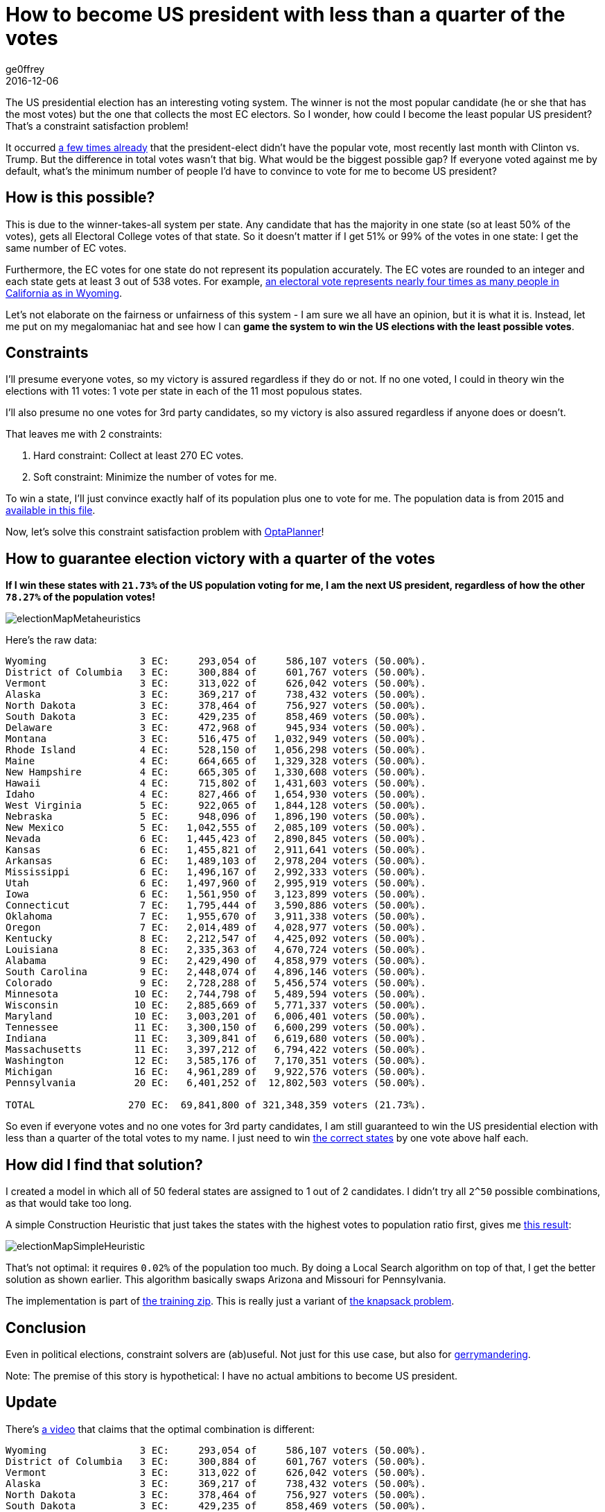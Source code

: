 = How to become US president with less than a quarter of the votes
ge0ffrey
2016-12-06
:page-interpolate: true
:jbake-type: post
:jbake-tags: use case

The US presidential election has an interesting voting system.
The winner is not the most popular candidate (he or she that has the most votes)
but the one that collects the most EC electors.
So I wonder, how could I become the least popular US president?
That's a constraint satisfaction problem!

It occurred https://en.wikipedia.org/wiki/United_States_presidential_elections_in_which_the_winner_lost_the_popular_vote[a few times already]
that the president-elect didn't have the popular vote, most recently last month with Clinton vs. Trump.
But the difference in total votes wasn't that big. What would be the biggest possible gap?
If everyone voted against me by default, what's the minimum number of people I'd have to convince to vote for me to become US president?

== How is this possible?

This is due to the winner-takes-all system per state.
Any candidate that has the majority in one state (so at least 50% of the votes),
gets all Electoral College votes of that state.
So it doesn't matter if I get 51% or 99% of the votes in one state: I get the same number of EC votes.

Furthermore, the EC votes for one state do not represent its population accurately.
The EC votes are rounded to an integer and each state gets at least 3 out of 538 votes.
For example, https://en.wikipedia.org/wiki/Electoral_College_(United_States)[an electoral vote represents nearly four
times as many people in California as in Wyoming].

Let's not elaborate on the fairness or unfairness of this system - I am sure we all have an opinion, but it is what it is.
Instead, let me put on my megalomaniac hat and see how I can *game the system to win the US elections with the least possible votes*.

== Constraints

I'll presume everyone votes, so my victory is assured regardless if they do or not.
If no one voted, I could in theory win the elections with 11 votes: 1 vote per state in each of the 11 most populous states.

I'll also presume no one votes for 3rd party candidates, so my victory is also assured regardless if anyone does or doesn't.

That leaves me with 2 constraints:

. Hard constraint: Collect at least 270 EC votes.
. Soft constraint: Minimize the number of votes for me.

To win a state, I'll just convince exactly half of its population plus one to vote for me.
The population data is from 2015 and https://github.com/kiegroup/optaplanner-training/blob/master/optaplanner-training-lab901-solution/data/election/import/president2016.txt[available in this file].

Now, let's solve this constraint satisfaction problem with https://www.optaplanner.org[OptaPlanner]!

== How to guarantee election victory with a quarter of the votes

*If I win these states with `21.73%` of the US population voting for me,
I am the next US president, regardless of how the other `78.27%` of the population votes!*

image::electionMapMetaheuristics.png[]

Here's the raw data:

----
Wyoming                3 EC:     293,054 of     586,107 voters (50.00%).
District of Columbia   3 EC:     300,884 of     601,767 voters (50.00%).
Vermont                3 EC:     313,022 of     626,042 voters (50.00%).
Alaska                 3 EC:     369,217 of     738,432 voters (50.00%).
North Dakota           3 EC:     378,464 of     756,927 voters (50.00%).
South Dakota           3 EC:     429,235 of     858,469 voters (50.00%).
Delaware               3 EC:     472,968 of     945,934 voters (50.00%).
Montana                3 EC:     516,475 of   1,032,949 voters (50.00%).
Rhode Island           4 EC:     528,150 of   1,056,298 voters (50.00%).
Maine                  4 EC:     664,665 of   1,329,328 voters (50.00%).
New Hampshire          4 EC:     665,305 of   1,330,608 voters (50.00%).
Hawaii                 4 EC:     715,802 of   1,431,603 voters (50.00%).
Idaho                  4 EC:     827,466 of   1,654,930 voters (50.00%).
West Virginia          5 EC:     922,065 of   1,844,128 voters (50.00%).
Nebraska               5 EC:     948,096 of   1,896,190 voters (50.00%).
New Mexico             5 EC:   1,042,555 of   2,085,109 voters (50.00%).
Nevada                 6 EC:   1,445,423 of   2,890,845 voters (50.00%).
Kansas                 6 EC:   1,455,821 of   2,911,641 voters (50.00%).
Arkansas               6 EC:   1,489,103 of   2,978,204 voters (50.00%).
Mississippi            6 EC:   1,496,167 of   2,992,333 voters (50.00%).
Utah                   6 EC:   1,497,960 of   2,995,919 voters (50.00%).
Iowa                   6 EC:   1,561,950 of   3,123,899 voters (50.00%).
Connecticut            7 EC:   1,795,444 of   3,590,886 voters (50.00%).
Oklahoma               7 EC:   1,955,670 of   3,911,338 voters (50.00%).
Oregon                 7 EC:   2,014,489 of   4,028,977 voters (50.00%).
Kentucky               8 EC:   2,212,547 of   4,425,092 voters (50.00%).
Louisiana              8 EC:   2,335,363 of   4,670,724 voters (50.00%).
Alabama                9 EC:   2,429,490 of   4,858,979 voters (50.00%).
South Carolina         9 EC:   2,448,074 of   4,896,146 voters (50.00%).
Colorado               9 EC:   2,728,288 of   5,456,574 voters (50.00%).
Minnesota             10 EC:   2,744,798 of   5,489,594 voters (50.00%).
Wisconsin             10 EC:   2,885,669 of   5,771,337 voters (50.00%).
Maryland              10 EC:   3,003,201 of   6,006,401 voters (50.00%).
Tennessee             11 EC:   3,300,150 of   6,600,299 voters (50.00%).
Indiana               11 EC:   3,309,841 of   6,619,680 voters (50.00%).
Massachusetts         11 EC:   3,397,212 of   6,794,422 voters (50.00%).
Washington            12 EC:   3,585,176 of   7,170,351 voters (50.00%).
Michigan              16 EC:   4,961,289 of   9,922,576 voters (50.00%).
Pennsylvania          20 EC:   6,401,252 of  12,802,503 voters (50.00%).

TOTAL                270 EC:  69,841,800 of 321,348,359 voters (21.73%).
----

So even if everyone votes and no one votes for 3rd party candidates,
I am still guaranteed to win the US presidential election with less than a quarter of the total votes to my name.
I just need to win http://www.270towin.com/maps/7A3OW[the correct states] by one vote above half each.

== How did I find that solution?

I created a model in which all of 50 federal states are assigned to 1 out of 2 candidates.
I didn't try all `2^50` possible combinations, as that would take too long.

A simple Construction Heuristic that just takes the states with the highest votes to population ratio first,
gives me http://www.270towin.com/maps/wJpBe[this result]:

image::electionMapSimpleHeuristic.png[]

That's not optimal: it requires `0.02%` of the population too much.
By doing a Local Search algorithm on top of that, I get the better solution as shown earlier.
This algorithm basically swaps Arizona and Missouri for Pennsylvania.

The implementation is part of https://www.optaplanner.org/learn/training.html[the training zip].
This is really just a variant of https://en.wikipedia.org/wiki/Knapsack_problem[the knapsack problem].

== Conclusion

Even in political elections, constraint solvers are (ab)useful.
Not just for this use case, but also for https://en.wikipedia.org/wiki/Gerrymandering[gerrymandering].

Note: The premise of this story is hypothetical: I have no actual ambitions to become US president.

== Update

There's https://youtu.be/7wC42HgLA4k?t=4m30s[a video] that claims that the optimal combination is different:

----
Wyoming                3 EC:     293,054 of     586,107 voters (50.00%).
District of Columbia   3 EC:     300,884 of     601,767 voters (50.00%).
Vermont                3 EC:     313,022 of     626,042 voters (50.00%).
Alaska                 3 EC:     369,217 of     738,432 voters (50.00%).
North Dakota           3 EC:     378,464 of     756,927 voters (50.00%).
South Dakota           3 EC:     429,235 of     858,469 voters (50.00%).
Delaware               3 EC:     472,968 of     945,934 voters (50.00%).
Montana                3 EC:     516,475 of   1,032,949 voters (50.00%).
Rhode Island           4 EC:     528,150 of   1,056,298 voters (50.00%).
Maine                  4 EC:     664,665 of   1,329,328 voters (50.00%).
New Hampshire          4 EC:     665,305 of   1,330,608 voters (50.00%).
Hawaii                 4 EC:     715,802 of   1,431,603 voters (50.00%).
Idaho                  4 EC:     827,466 of   1,654,930 voters (50.00%).
West Virginia          5 EC:     922,065 of   1,844,128 voters (50.00%).
Nebraska               5 EC:     948,096 of   1,896,190 voters (50.00%).
New Mexico             5 EC:   1,042,555 of   2,085,109 voters (50.00%).
Nevada                 6 EC:   1,445,423 of   2,890,845 voters (50.00%).
Kansas                 6 EC:   1,455,821 of   2,911,641 voters (50.00%).
Arkansas               6 EC:   1,489,103 of   2,978,204 voters (50.00%).
Mississippi            6 EC:   1,496,167 of   2,992,333 voters (50.00%).
Utah                   6 EC:   1,497,960 of   2,995,919 voters (50.00%).
Iowa                   6 EC:   1,561,950 of   3,123,899 voters (50.00%).
Connecticut            7 EC:   1,795,444 of   3,590,886 voters (50.00%).
Oklahoma               7 EC:   1,955,670 of   3,911,338 voters (50.00%).
Oregon                 7 EC:   2,014,489 of   4,028,977 voters (50.00%).
Kentucky               8 EC:   2,212,547 of   4,425,092 voters (50.00%).
Louisiana              8 EC:   2,335,363 of   4,670,724 voters (50.00%).
Alabama                9 EC:   2,429,490 of   4,858,979 voters (50.00%).
South Carolina         9 EC:   2,448,074 of   4,896,146 voters (50.00%).
Colorado               9 EC:   2,728,288 of   5,456,574 voters (50.00%).
Minnesota             10 EC:   2,744,798 of   5,489,594 voters (50.00%).
Wisconsin             10 EC:   2,885,669 of   5,771,337 voters (50.00%).
Maryland              10 EC:   3,003,201 of   6,006,401 voters (50.00%).
Missouri              10 EC:   3,041,837 of   6,083,672 voters (50.00%).
Tennessee             11 EC:   3,300,150 of   6,600,299 voters (50.00%).
Indiana               11 EC:   3,309,841 of   6,619,680 voters (50.00%).
Massachusetts         11 EC:   3,397,212 of   6,794,422 voters (50.00%).
Arizona               11 EC:   3,414,033 of   6,828,065 voters (50.00%).
Virginia              13 EC:   4,191,497 of   8,382,993 voters (50.00%).
New Jersey            14 EC:   4,479,007 of   8,958,013 voters (50.00%).

TOTAL                270 EC:  70,020,457 of 321,348,359 voters (21.79%).
----

Instead of Pennsylvania, Michigan and Washington, it includes Missouri, Arizona, Virginia and New Jersey.
But as you can easily see, it's suboptimal because it needs `21.79%` of the votes,
which is higher than my earlier result of `21.73%`.
This is an apples to apples comparison on the 2015 population data,
so earlier population data might yield different results (and it might have been optimal at the time).

